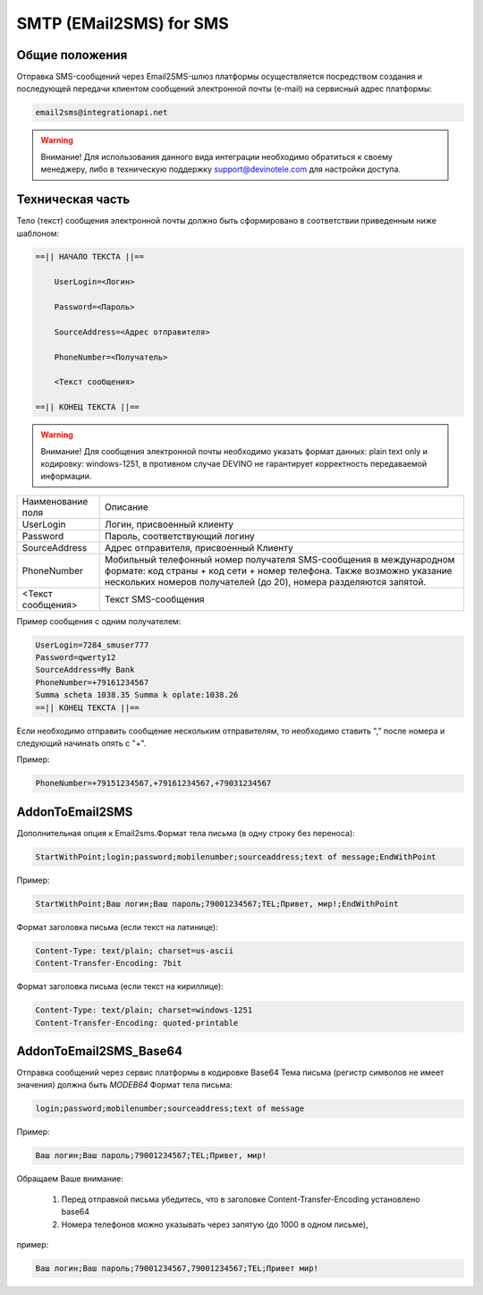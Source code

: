 SMTP (EMail2SMS) for SMS
========================

Общие положения
---------------
Отправка SMS-сообщений через Email2SMS-шлюз платформы осуществляется посредством создания и последующей передачи клиентом сообщений электронной почты (e-mail) на сервисный адрес платформы: 

.. code-block:: json

    email2sms@integrationapi.net
    
.. warning:: Внимание! Для использования данного вида интеграции необходимо обратиться к своему менеджеру, либо в техническую поддержку support@devinotele.com для настройки доступа.

Техническая часть
-----------------


Тело (текст) сообщения электронной почты должно быть сформировано в соответствии приведенным ниже шаблоном:

.. code-block:: json

    ==|| НАЧАЛО ТЕКСТА ||==

        UserLogin=<Логин>
    
        Password=<Пароль>
    
        SourceAddress=<Адрес отправителя>
    
        PhoneNumber=<Получатель>
    
        <Текст сообщения>

    ==|| КОНЕЦ ТЕКСТА ||==
    

.. warning:: Внимание! Для сообщения электронной почты необходимо указать формат данных: plain text only и кодировку: windows-1251, в           противном случае DEVINO не гарантирует корректность передаваемой информации.


+--------------------+----------------------------------------------------------+
| Наименование поля  |    Описание                                              |
+--------------------+----------------------------------------------------------+
| UserLogin          |  Логин, присвоенный клиенту                              |
+--------------------+----------------------------------------------------------+
| Password           |  Пароль, соответствующий логину                          |
+--------------------+----------------------------------------------------------+
| SourceAddress      |  Адрес отправителя, присвоенный Клиенту                  |
+--------------------+----------------------------------------------------------+
| PhoneNumber        |  Мобильный телефонный номер получателя SMS-сообщения     |
|                    |  в международном формате: код страны + код сети +        |
|                    |  номер телефона. Также возможно указание нескольких      |
|                    |  номеров получателей (до 20), номера разделяются запятой.|
+--------------------+----------------------------------------------------------+
|  <Текст сообщения> |  Текст SMS-сообщения                                     |
+--------------------+----------------------------------------------------------+


Пример сообщения с одним получателем:

.. code-block:: json

        UserLogin=7284_smuser777
        Password=qwerty12
        SourceAddress=My Bank
        PhoneNumber=+79161234567
        Summa scheta 1038.35 Summa k oplate:1038.26
        ==|| КОНЕЦ ТЕКСТА ||==
        

Если необходимо отправить сообщение нескольким отправителям, то необходимо ставить "," после номера и следующий начинать опять с "+".

Пример: 

.. code-block:: json

        PhoneNumber=+79151234567,+79161234567,+79031234567
        

AddonToEmail2SMS
----------------

Дополнительная опция к Email2sms.Формат тела письма (в одну строку без переноса):

.. code-block:: json

        StartWithPoint;login;password;mobilenumber;sourceaddress;text of message;EndWithPoint
        

Пример:

.. code-block:: json

        StartWithPoint;Ваш логин;Ваш пароль;79001234567;TEL;Привет, мир!;EndWithPoint
        

Формат заголовка письма (если текст на латинице):

.. code-block:: json

        Content-Type: text/plain; charset=us-ascii
        Content-Transfer-Encoding: 7bit
        

Формат заголовка письма (если текст на кириллице):

.. code-block:: json

        Content-Type: text/plain; charset=windows-1251
        Content-Transfer-Encoding: quoted-printable
        

AddonToEmail2SMS_Base64
-----------------------

Отправка сообщений через сервис платформы в кодировке Base64
Тема письма (регистр символов не имеет значения) должна быть *MODEB64*
Формат тела письма:

.. code-block:: json

        login;password;mobilenumber;sourceaddress;text of message
        

Пример:

.. code-block:: json

        Ваш логин;Ваш пароль;79001234567;TEL;Привет, мир!
        

Обращаем Ваше внимание:

    1. Перед отправкой письма убедитесь, что в заголовке Content-Transfer-Encoding установлено base64
    2. Номера телефонов можно указывать через запятую (до 1000 в одном письме),
        

пример:

.. code-block:: json

        Ваш логин;Ваш пароль;79001234567,79001234567;TEL;Привет мир!
        
